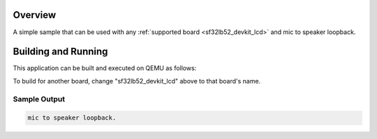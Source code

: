 .. zephyr:code-sample:: sf32lb_codec
   :name: sf32lb_codec

   mic to speaker loopback.

Overview
********

A simple sample that can be used with any :ref:`supported board <sf32lb52_devkit_lcd>` and
mic to speaker loopback.

Building and Running
********************

This application can be built and executed on QEMU as follows:

.. zephyr-app-commands::
   :zephyr-app: samples/driver/sf32lb_codec
   :host-os: unix
   :board: sf32lb52_devkit_lcd
   :goals: run
   :compact:

To build for another board, change "sf32lb52_devkit_lcd" above to that board's name.

Sample Output
=============

.. code-block:: console

    mic to speaker loopback.

